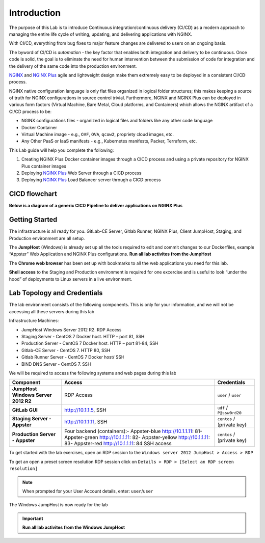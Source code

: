 Introduction
============

The purpose of this Lab is to introduce Continuous
integration/continuous delivery (CI/CD) as a modern approach to managing
the entire life cycle of writing, updating, and delivering applications
with NGINX.

With CI/CD, everything from bug fixes to major feature changes are
delivered to users on an ongoing basis.

The byword of CI/CD is *automation* - the key factor that enables both
integration and delivery to be continuous. Once code is solid, the goal
is to eliminate the need for human intervention between the submission
of code for integration and the delivery of the same code into the
production environment.

`NGINX <https://nginx.org/en>`__ and `NGINX
Plus <https://www.nginx.com/products/nginx>`__ agile and lightweight
design make them extremely easy to be deployed in a consistent CI/CD
process.

NGINX native configuration language is only flat files organized in
logical folder structures; this makes keeping a source of truth for
NGINX configurations in source control trivial. Furthermore, NGINX and
NGINX Plus can be deployed in various form factors (Virtual Machine,
Bare Metal, Cloud platforms, and Containers) which allows the NGINX
artifact of a CI/CD process to be:

-  NGINX configurations files - organized in logical files and folders
   like any other code language

-  Docker Container

-  Virtual Machine image - e.g., ``OVF``, ``OVA``, ``qcow2``, propriety
   cloud images, etc.

-  Any Other PaaS or IaaS manifests - e.g., Kubernetes manifests,
   Packer, Terraform, etc.

This Lab guide will help you complete the following:

1. Creating NGINX Plus Docker container images through a CICD process
   and using a private repository for NGINX Plus container images

2. Deploying `NGINX Plus <https://www.nginx.com/products/nginx/>`__ Web
   Server through a CICD process

3. Deploying `NGINX Plus <https://www.nginx.com/products/nginx/>`__ Load
   Balancer server through a CICD process

CICD flowchart
--------------

**Below is a diagram of a generic CICD Pipeline to deliver applications
on NGINX Plus**

.. image:: ./media/image1.png

Getting Started
---------------

.. image:: ./media/image2.png

The infrastructure is all ready for you. GitLab-CE Server, Gitlab
Runner, NGINX Plus, Client JumpHost, Staging, and Production environment
are all setup.

The **JumpHost** (Windows) is already set up all the tools required to
edit and commit changes to our Dockerfiles, example “Appster” Web
Application and NGINX Plus configurations. **Run all lab activites from
the JumpHost**

The **Chrome web browser** has been set up with bookmarks to all the web
applications you need for this lab.

**Shell access** to the Staging and Production environment is required
for one excercise and is useful to look “under the hood” of deployments
to Linux servers in a live environment.

Lab Topology and Credentials
----------------------------

The lab environment consists of the following components. This is only
for your information, and we will not be accessing all these servers
during this lab

Infrastructure Machines:

-  JumpHost Windows Server 2012 R2. RDP Access
-  Staging Server - CentOS 7 Docker host. HTTP – port 81, SSH
-  Production Server - CentOS 7 Docker host. HTTP – port 81-84, SSH
-  Gitlab-CE Server - CentOS 7. HTTP 80, SSH
-  Gitlab Runner Server - CentOS 7 Docker host/ SSH
-  BIND DNS Server - CentOS 7. SSH

We will be required to access the following systems and web pages during
this lab

+---------------------------------+-------------------+----------------+
| **Component**                   | **Access**        | **Credentials**|
|                                 |                   |                |
+=================================+===================+================+
| **JumpHost Windows Server 2012  | RDP Access        | ``user`` /     |
| R2**                            |                   | ``user``       |
+---------------------------------+-------------------+----------------+
| **GitLab GUI**                  | http://10.1.1.5,  | ``udf`` /      |
|                                 | SSH               | ``P@ssw0rd20`` |
+---------------------------------+-------------------+----------------+
| **Staging Server - Appster**    | http://10.1.1.11, | ``centos`` /   |
|                                 | SSH               | (private key)  |
+---------------------------------+-------------------+----------------+
| **Production Server - Appster** | Four backend      | ``centos`` /   |
|                                 | (containers):-    | (private key)  |
|                                 | Appster-blue      |                |
|                                 | http://10.1.1.11: |                |
|                                 | 81\ -             |                |
|                                 | Appster-green     |                |
|                                 | http://10.1.1.11: |                |
|                                 | 82\ -             |                |
|                                 | Appster-yellow    |                |
|                                 | http://10.1.1.11: |                |
|                                 | 83\ -             |                |
|                                 | Appster-red       |                |
|                                 | http://10.1.1.11: |                |
|                                 | 84                |                |
|                                 | SSH access        |                |
+---------------------------------+-------------------+----------------+

To get started with the lab exercises, open an RDP session to the
``Windows server 2012 JumpHost > Access > RDP``

.. image:: ./media/image3.png

To get an open a preset screen resolution RDP session click on
``Details > RDP > [Select an RDP screen resolution]``

.. image:: ./media/image4.png

.. Note:: When prompted for your User Account details, enter: ``user``/``user``

.. image:: ./media/image5.png

The Windows JumpHost is now ready for the lab

.. image:: ./media/image6.png

.. Important:: **Run all lab activites from the Windows JumpHost**
